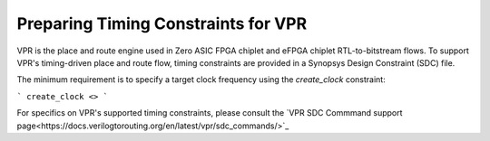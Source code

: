 Preparing Timing Constraints for VPR
====================================

VPR is the place and route engine used in Zero ASIC FPGA chiplet and eFPGA chiplet RTL-to-bitstream flows.  To support VPR's timing-driven place and route flow, timing constraints are provided in a Synopsys Design Constraint (SDC) file.

The minimum requirement is to specify a target clock frequency using the `create_clock` constraint:

```
create_clock <>
```

For specifics on VPR's supported timing constraints, please consult the `VPR SDC Commmand support page<https://docs.verilogtorouting.org/en/latest/vpr/sdc_commands/>`_

